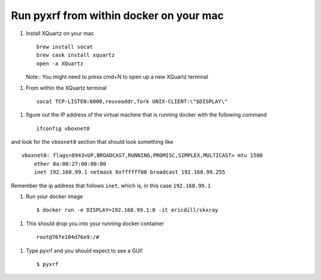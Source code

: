 Run pyxrf from within docker on your mac
========================================


1. Install XQuartz on your mac ::

    brew install socat
    brew cask install xquartz
    open -a XQuartz

   Note:: You might need to press cmd+N to open up a new XQuartz terminal

1. From within the XQuartz terminal ::

    socat TCP-LISTEN:6000,reuseaddr,fork UNIX-CLIENT:\"$DISPLAY\"


1. figure out the IP address of the virtual machine that is running
   docker with the following command ::

    ifconfig vboxnet0

and look for the ``vboxnet0`` section that should look something like ::

    vboxnet0: flags=8943<UP,BROADCAST,RUNNING,PROMISC,SIMPLEX,MULTICAST> mtu 1500
    	ether 0a:00:27:00:00:00
    	inet 192.168.99.1 netmask 0xffffff00 broadcast 192.168.99.255

Remember the ip address that follows ``inet``, which is, in this case ``192.168.99.1``

1. Run your docker image ::

    $ docker run -e DISPLAY=192.168.99.1:0 -it ericdill/skxray

1. This should drop you into your running docker container ::

    root@76fe104d76e9:/#

1. Type pyxrf and you should expect to see a GUI! ::

    $ pyxrf
